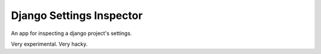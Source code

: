 Django Settings Inspector
======================================

An app for inspecting a django project's settings.

Very experimental. Very hacky.
